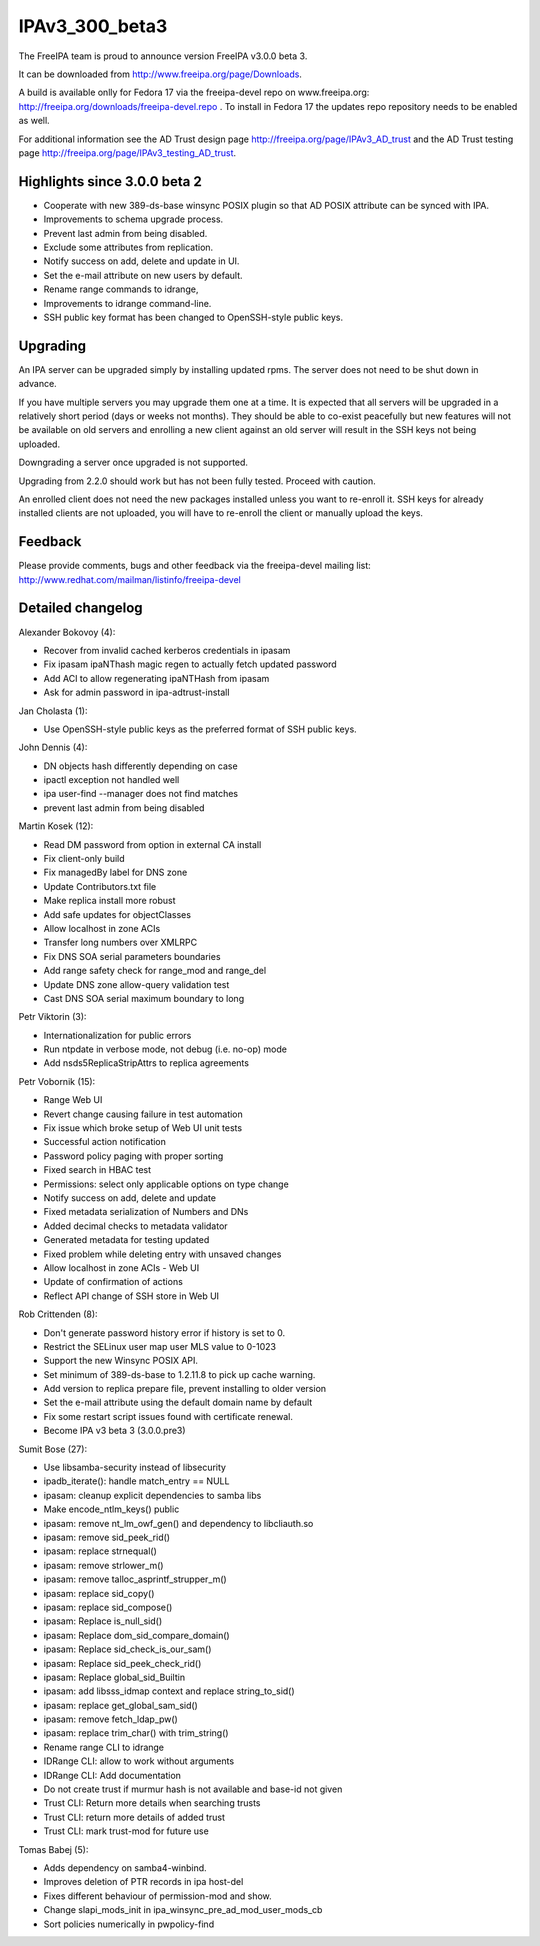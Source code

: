 IPAv3_300_beta3
===============

The FreeIPA team is proud to announce version FreeIPA v3.0.0 beta 3.

It can be downloaded from http://www.freeipa.org/page/Downloads.

A build is available onlly for Fedora 17 via the freeipa-devel repo on
www.freeipa.org: http://freeipa.org/downloads/freeipa-devel.repo . To
install in Fedora 17 the updates repo repository needs to be enabled as
well.

For additional information see the AD Trust design page
http://freeipa.org/page/IPAv3_AD_trust and the AD Trust testing page
http://freeipa.org/page/IPAv3_testing_AD_trust.



Highlights since 3.0.0 beta 2
-----------------------------

-  Cooperate with new 389-ds-base winsync POSIX plugin so that AD POSIX
   attribute can be synced with IPA.
-  Improvements to schema upgrade process.
-  Prevent last admin from being disabled.
-  Exclude some attributes from replication.
-  Notify success on add, delete and update in UI.
-  Set the e-mail attribute on new users by default.
-  Rename range commands to idrange,
-  Improvements to idrange command-line.
-  SSH public key format has been changed to OpenSSH-style public keys.

Upgrading
---------

An IPA server can be upgraded simply by installing updated rpms. The
server does not need to be shut down in advance.

If you have multiple servers you may upgrade them one at a time. It is
expected that all servers will be upgraded in a relatively short period
(days or weeks not months). They should be able to co-exist peacefully
but new features will not be available on old servers and enrolling a
new client against an old server will result in the SSH keys not being
uploaded.

Downgrading a server once upgraded is not supported.

Upgrading from 2.2.0 should work but has not been fully tested. Proceed
with caution.

An enrolled client does not need the new packages installed unless you
want to re-enroll it. SSH keys for already installed clients are not
uploaded, you will have to re-enroll the client or manually upload the
keys.

Feedback
--------

Please provide comments, bugs and other feedback via the freeipa-devel
mailing list: http://www.redhat.com/mailman/listinfo/freeipa-devel



Detailed changelog
------------------

Alexander Bokovoy (4):

-  Recover from invalid cached kerberos credentials in ipasam
-  Fix ipasam ipaNThash magic regen to actually fetch updated password
-  Add ACI to allow regenerating ipaNTHash from ipasam
-  Ask for admin password in ipa-adtrust-install

Jan Cholasta (1):

-  Use OpenSSH-style public keys as the preferred format of SSH public
   keys.

John Dennis (4):

-  DN objects hash differently depending on case
-  ipactl exception not handled well
-  ipa user-find --manager does not find matches
-  prevent last admin from being disabled

Martin Kosek (12):

-  Read DM password from option in external CA install
-  Fix client-only build
-  Fix managedBy label for DNS zone
-  Update Contributors.txt file
-  Make replica install more robust
-  Add safe updates for objectClasses
-  Allow localhost in zone ACIs
-  Transfer long numbers over XMLRPC
-  Fix DNS SOA serial parameters boundaries
-  Add range safety check for range_mod and range_del
-  Update DNS zone allow-query validation test
-  Cast DNS SOA serial maximum boundary to long

Petr Viktorin (3):

-  Internationalization for public errors
-  Run ntpdate in verbose mode, not debug (i.e. no-op) mode
-  Add nsds5ReplicaStripAttrs to replica agreements

Petr Vobornik (15):

-  Range Web UI
-  Revert change causing failure in test automation
-  Fix issue which broke setup of Web UI unit tests
-  Successful action notification
-  Password policy paging with proper sorting
-  Fixed search in HBAC test
-  Permissions: select only applicable options on type change
-  Notify success on add, delete and update
-  Fixed metadata serialization of Numbers and DNs
-  Added decimal checks to metadata validator
-  Generated metadata for testing updated
-  Fixed problem while deleting entry with unsaved changes
-  Allow localhost in zone ACIs - Web UI
-  Update of confirmation of actions
-  Reflect API change of SSH store in Web UI

Rob Crittenden (8):

-  Don't generate password history error if history is set to 0.
-  Restrict the SELinux user map user MLS value to 0-1023
-  Support the new Winsync POSIX API.
-  Set minimum of 389-ds-base to 1.2.11.8 to pick up cache warning.
-  Add version to replica prepare file, prevent installing to older
   version
-  Set the e-mail attribute using the default domain name by default
-  Fix some restart script issues found with certificate renewal.
-  Become IPA v3 beta 3 (3.0.0.pre3)

Sumit Bose (27):

-  Use libsamba-security instead of libsecurity
-  ipadb_iterate(): handle match_entry == NULL
-  ipasam: cleanup explicit dependencies to samba libs
-  Make encode_ntlm_keys() public
-  ipasam: remove nt_lm_owf_gen() and dependency to libcliauth.so
-  ipasam: remove sid_peek_rid()
-  ipasam: replace strnequal()
-  ipasam: remove strlower_m()
-  ipasam: remove talloc_asprintf_strupper_m()
-  ipasam: replace sid_copy()
-  ipasam: replace sid_compose()
-  ipasam: Replace is_null_sid()
-  ipasam: Replace dom_sid_compare_domain()
-  ipasam: Replace sid_check_is_our_sam()
-  ipasam: Replace sid_peek_check_rid()
-  ipasam: Replace global_sid_Builtin
-  ipasam: add libsss_idmap context and replace string_to_sid()
-  ipasam: replace get_global_sam_sid()
-  ipasam: remove fetch_ldap_pw()
-  ipasam: replace trim_char() with trim_string()
-  Rename range CLI to idrange
-  IDRange CLI: allow to work without arguments
-  IDRange CLI: Add documentation
-  Do not create trust if murmur hash is not available and base-id not
   given
-  Trust CLI: Return more details when searching trusts
-  Trust CLI: return more details of added trust
-  Trust CLI: mark trust-mod for future use

Tomas Babej (5):

-  Adds dependency on samba4-winbind.
-  Improves deletion of PTR records in ipa host-del
-  Fixes different behaviour of permission-mod and show.
-  Change slapi_mods_init in ipa_winsync_pre_ad_mod_user_mods_cb
-  Sort policies numerically in pwpolicy-find